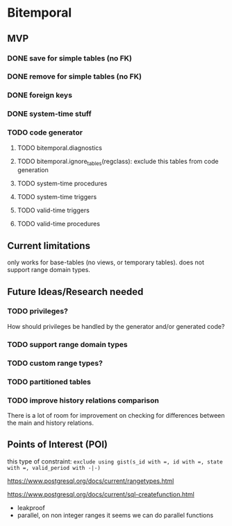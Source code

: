 * Bitemporal

** MVP

*** DONE save for simple tables (no FK)

*** DONE remove for simple tables (no FK)

*** DONE foreign keys

*** DONE system-time stuff

*** TODO code generator
**** TODO bitemporal.diagnostics
**** TODO bitemporal.ignore_tables(regclass): exclude this tables from code generation
**** TODO system-time procedures
**** TODO system-time triggers
**** TODO valid-time triggers
**** TODO valid-time procedures

** Current limitations
only works for base-tables (no views, or temporary tables).
does not support range domain types.

** Future Ideas/Research needed
*** TODO privileges?
How should privileges be handled by the generator and/or generated code?

*** TODO support range domain types
*** TODO custom range types?
*** TODO partitioned tables
*** TODO improve history relations comparison
There is a lot of room for improvement on checking for differences between the main and history relations.

** Points of Interest (POI)

this type of constraint: ~exclude using gist(s_id with =, id with =, state with =, valid_period with -|-)~

https://www.postgresql.org/docs/current/rangetypes.html

https://www.postgresql.org/docs/current/sql-createfunction.html
- leakproof
- parallel, on non integer ranges it seems we can do parallel functions
